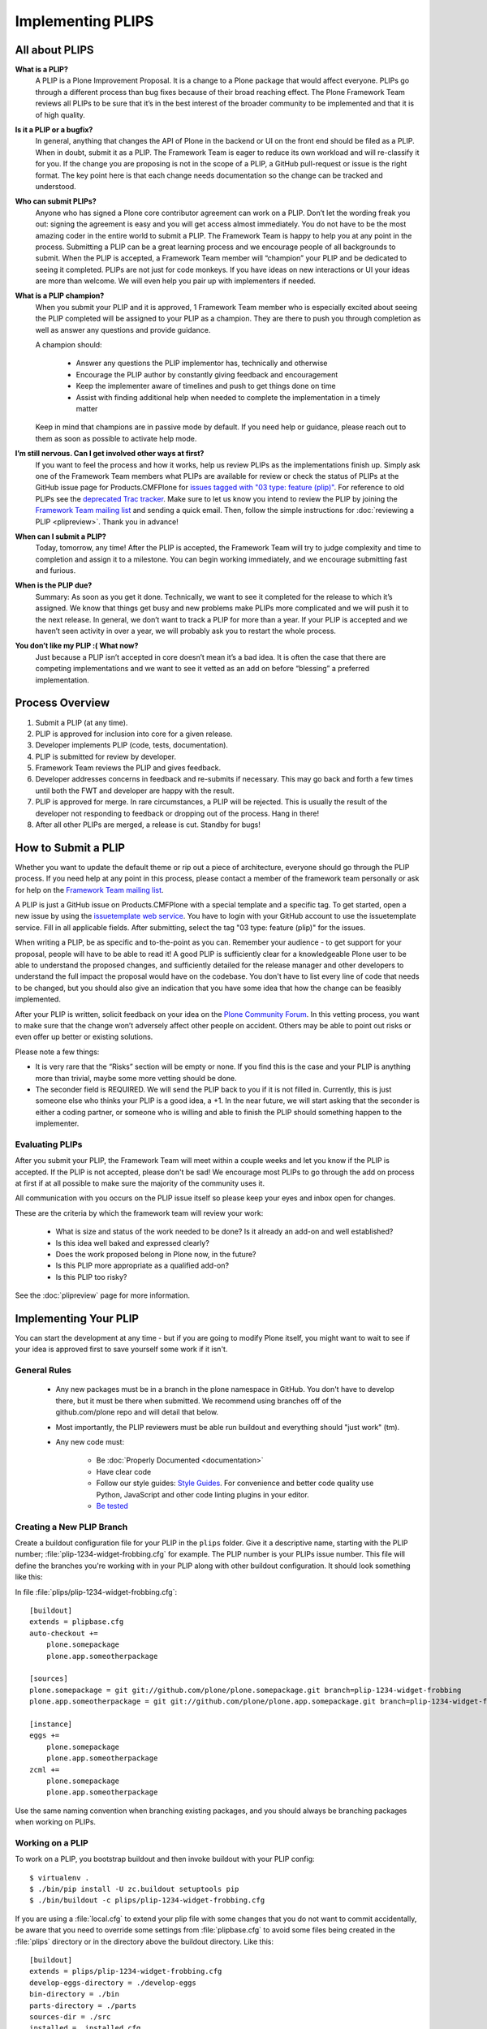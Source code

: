 .. -*- coding: utf-8 -*-

==================
Implementing PLIPS
==================

All about PLIPS
===============

**What is a PLIP?**
    A PLIP is a Plone Improvement Proposal.
    It is a change to a Plone package that would affect everyone.
    PLIPs go through a different process than bug fixes because of their broad reaching effect.
    The Plone Framework Team reviews all PLIPs to be sure that it’s in the best interest of the broader community to be implemented and that it is of high quality.

**Is it a PLIP or a bugfix?**
    In general,
    anything that changes the API of Plone in the backend or UI on the front end should be filed as a PLIP.
    When in doubt,
    submit it as a PLIP.
    The Framework Team is eager to reduce its own workload and will re-classify it for you.
    If the change you are proposing is not in the scope of a PLIP, a GitHub pull-request or issue is the right format.
    The key point here is that each change needs documentation so the change can be tracked and understood.

**Who can submit PLIPs?**
    Anyone who has signed a Plone core contributor agreement can work on a PLIP.
    Don’t let the wording freak you out: signing the agreement is easy and you will get access almost immediately.
    You do not have to be the most amazing coder in the entire world to submit a PLIP.
    The Framework Team is happy to help you at any point in the process.
    Submitting a PLIP can be a great learning process and we encourage people of all backgrounds to submit.
    When the PLIP is accepted,
    a Framework Team member will “champion” your PLIP and be dedicated to seeing it completed.
    PLIPs are not just for code monkeys.
    If you have ideas on new interactions or UI your ideas are more than welcome.
    We will even help you pair up with implementers if needed.

**What is a PLIP champion?**
    When you submit your PLIP and it is approved,
    1 Framework Team member who is especially excited about seeing the PLIP completed will be assigned to your PLIP as a champion.
    They are there to push you through completion as well as answer any questions and provide guidance.

    A champion should:

      * Answer any questions the PLIP implementor has, technically and otherwise
      * Encourage the PLIP author by constantly giving feedback and encouragement
      * Keep the implementer aware of timelines and push to get things done on time
      * Assist with finding additional help when needed to complete the implementation in a timely matter

    Keep in mind that champions are in passive mode by default.
    If you need help or guidance,
    please reach out to them as soon as possible to activate help mode.

**I’m still nervous. Can I get involved other ways at first?**
    If you want to feel the process and how it works, help us review PLIPs as the implementations finish up.
    Simply ask one of the Framework Team members what PLIPs are available for review or check the status of PLIPs at the GitHub issue page for Products.CMFPlone for `issues tagged with "03 type: feature (plip)" <https://github.com/plone/Products.CMFPlone/labels/03%20type%3A%20feature%20%28plip%29>`_.
    For reference to old PLIPs see the `deprecated Trac tracker <https://dev.plone.org/report/24>`_.
    Make sure to let us know you intend to review the PLIP by joining the `Framework Team mailing list`_ and sending a quick email.
    Then, follow the simple instructions for :doc:`reviewing a PLIP <plipreview>`.
    Thank you in advance!

**When can I submit a PLIP?**
    Today,
    tomorrow,
    any time!
    After the PLIP is accepted,
    the Framework Team will try to judge complexity and time to completion and assign it to a milestone.
    You can begin working immediately,
    and we encourage submitting fast and furious.

**When is the PLIP due?**
    Summary: As soon as you get it done.
    Technically,
    we want to see it completed for the release to which it’s assigned.
    We know that things get busy and new problems make PLIPs more complicated and we will push it to the next release.
    In general,
    we don’t want to track a PLIP for more than a year.
    If your PLIP is accepted and we haven’t seen activity in over a year,
    we will probably ask you to restart the whole process.

**You don’t like my PLIP :( What now?**
    Just because a PLIP isn’t accepted in core doesn’t mean it’s a bad idea.
    It is often the case that there are competing implementations and we want to see it vetted as an add on before “blessing” a preferred implementation.


Process Overview
================

#. Submit a PLIP (at any time).
#. PLIP is approved for inclusion into core for a given release.
#. Developer implements PLIP (code, tests, documentation).
#. PLIP is submitted for review by developer.
#. Framework Team reviews the PLIP and gives feedback.
#. Developer addresses concerns in feedback and re-submits if necessary.
   This may go back and forth a few times until both the FWT and developer are happy with the result.
#. PLIP is approved for merge.
   In rare circumstances,
   a PLIP will be rejected.
   This is usually the result of the developer not responding to feedback or dropping out of the process.
   Hang in there!
#. After all other PLIPs are merged,
   a release is cut.
   Standby for bugs!


.. _how_submit_plip:

How to Submit a PLIP
====================

Whether you want to update the default theme or rip out a piece of architecture,
everyone should go through the PLIP process.
If you need help at any point in this process,
please contact a member of the framework team personally or ask for help on the `Framework Team mailing list`_.

A PLIP is just a GitHub issue on Products.CMFPlone with a special template and a specific tag.
To get started,
open a new issue by using the `issuetemplate web service <http://issuetemplate.com/#/plone/Products.CMFPlone/PLIP>`_.
You have to login with your GitHub account to use the issuetemplate service.
Fill in all applicable fields.
After submitting, select the tag "03 type: feature (plip)" for the issues.

When writing a PLIP,
be as specific and to-the-point as you can.
Remember your audience - to get support for your proposal,
people will have to be able to read it!
A good PLIP is sufficiently clear for a knowledgeable Plone user to be able to understand the proposed changes,
and sufficiently detailed for the release manager and other developers to understand the full impact the proposal would have on the codebase.
You don't have to list every line of code that needs to be changed,
but you should also give an indication that you have some idea that how the change can be feasibly implemented.

After your PLIP is written,
solicit feedback on your idea on the `Plone Community Forum <https://community.plone.org/>`_.
In this vetting process,
you want to make sure that the change won’t adversely affect other people on accident.
Others may be able to point out risks or even offer up better or existing solutions.

Please note a few things:

- It is very rare that the “Risks” section will be empty or none.
  If you find this is the case and your PLIP is anything more than trivial,
  maybe some more vetting should be done.

- The seconder field is REQUIRED.
  We will send the PLIP back to you if it is not filled in.
  Currently,
  this is just someone else who thinks your PLIP is a good idea,
  a +1.
  In the near future,
  we will start asking that the seconder is either a coding partner,
  or someone who is willing and able to finish the PLIP should something happen to the implementer.


Evaluating PLIPs
----------------

After you submit your PLIP,
the Framework Team will meet within a couple weeks and let you know if the PLIP is accepted.
If the PLIP is not accepted,
please don't be sad!
We encourage most PLIPs to go through the add on process at first if at all possible to make sure the majority of the community uses it.

All communication with you occurs on the PLIP issue itself so please keep your eyes and inbox open for changes.

These are the criteria by which the framework team will review your work:

 * What is size and status of the work needed to be done?
   Is it already an add-on and well established?

 * Is this idea well baked and expressed clearly?

 * Does the work proposed belong in Plone now, in the future?

 * Is this PLIP more appropriate as a qualified add-on?

 * Is this PLIP too risky?

See the :doc:`plipreview` page for more information.


Implementing Your PLIP
======================

You can start the development at any time - but if you are going to modify Plone itself,
you might want to wait to see if your idea is approved first to save yourself some work if it isn't.

General Rules
-------------

 * Any new packages must be in a branch in the plone namespace in GitHub.
   You don't have to develop there,
   but it must be there when submitted.
   We recommend using branches off of the github.com/plone repo and will detail that below.

 * Most importantly,
   the PLIP reviewers must be able run buildout and everything should "just work" (tm).

 * Any new code must:

    * Be :doc:`Properly Documented <documentation>`

    * Have clear code

    * Follow our style guides: `Style Guides <http://docs.plone.org/develop/styleguide/index.html>`_.
      For convenience and better code quality use Python, JavaScript and other code linting plugins in your editor.

    * `Be tested <http://docs.plone.org/develop/testing/index.html>`_

Creating a New PLIP Branch
--------------------------

Create a buildout configuration file for your PLIP in the ``plips`` folder.
Give it a descriptive name, starting with the PLIP number;
:file:`plip-1234-widget-frobbing.cfg` for example.
The PLIP number is your PLIPs issue number.
This file will define the branches you're working with in your PLIP along with other buildout configuration.
It should look something like this:

In file :file:`plips/plip-1234-widget-frobbing.cfg`::

 [buildout]
 extends = plipbase.cfg
 auto-checkout +=
     plone.somepackage
     plone.app.someotherpackage

 [sources]
 plone.somepackage = git git://github.com/plone/plone.somepackage.git branch=plip-1234-widget-frobbing
 plone.app.someotherpackage = git git://github.com/plone/plone.app.somepackage.git branch=plip-1234-widget-frobbing

 [instance]
 eggs +=
     plone.somepackage
     plone.app.someotherpackage
 zcml +=
     plone.somepackage
     plone.app.someotherpackage

Use the same naming convention when branching existing packages,
and you should always be branching packages when working on PLIPs.


Working on a PLIP
-----------------

To work on a PLIP,
you bootstrap buildout and then invoke buildout with your PLIP config::

    $ virtualenv .
    $ ./bin/pip install -U zc.buildout setuptools pip
    $ ./bin/buildout -c plips/plip-1234-widget-frobbing.cfg

If you are using a :file:`local.cfg` to extend your plip file with some changes that you do not want to commit accidentally,
be aware that you need to override some settings from :file:`plipbase.cfg` to avoid some files being created in the :file:`plips` directory or in the directory above the buildout directory.
Like this::

  [buildout]
  extends = plips/plip-1234-widget-frobbing.cfg
  develop-eggs-directory = ./develop-eggs
  bin-directory = ./bin
  parts-directory = ./parts
  sources-dir = ./src
  installed = .installed.cfg

  [instance]
  var = ./var


Finishing Up
------------

Before marking your PLIP as ready for review,
please add a file to give a set of instructions to the PLIP reviewer.

This file should be called :file:`plip_<number>_notes.txt`.
This should include (but is not limited to):

 * URLs pointing to all documentation created / updated

 * Any concerns, issues still remaining

 * Any weird buildout things

Once you have finished,
please update your PLIP issue to indicate that it is ready for review.
The Framework Team will assign 2-3 people to review your PLIP.
They will follow the guidelines listed at :doc:`plipreview`.

After the PLIP has been accepted by the framework team and the release manager,
you will be asked to merge your work into the main development line.
Merging the PLIP in is not the hardest part,
but you must think about it when you develop.
You'll have to interact with a large number of people to get it all set up.
The merge may cause problems with other PLIPs coming in.
During the merge phase you must be prepared to help out with all the features and bugs that arise.

If all went as planned the next Plone release will carry on with your PLIP in it.
You'll be expected to help out with that feature after it's been released (within reason).

.. _Framework Team mailing list: https://lists.plone.org/mailman/listinfo/plone-framework-team

